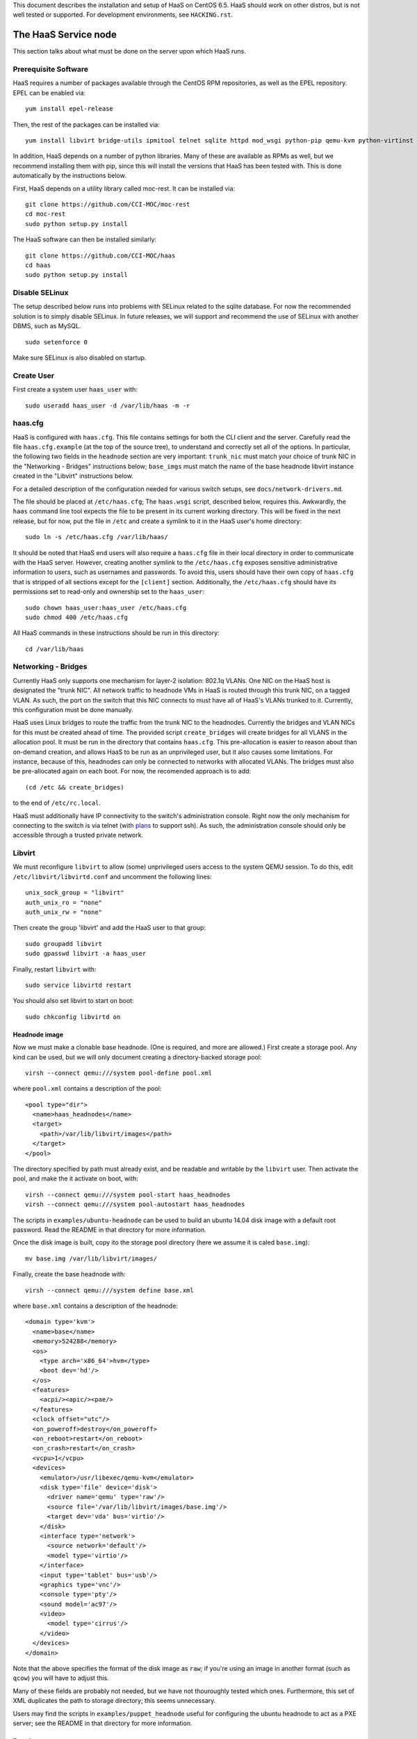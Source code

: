 This document describes the installation and setup of HaaS on CentOS 6.5.
HaaS should work on other distros, but is not well tested or supported.
For development environments, see ``HACKING.rst``.

The HaaS Service node
=====================

This section talks about what must be done on the server upon which HaaS runs.

Prerequisite Software
---------------------

HaaS requires a number of packages available through the CentOS RPM
repositories, as well as the EPEL repository. EPEL can be enabled via:

::

    yum install epel-release

Then, the rest of the packages can be installed via:

::

    yum install libvirt bridge-utils ipmitool telnet sqlite httpd mod_wsgi python-pip qemu-kvm python-virtinst

In addition, HaaS depends on a number of python libraries. Many of these are
available as RPMs as well, but we recommend installing them with pip, since
this will install the versions that HaaS has been tested with.  This is done
automatically by the instructions below.

First, HaaS depends on a utility library called moc-rest. It can be installed
via:

::

    git clone https://github.com/CCI-MOC/moc-rest
    cd moc-rest
    sudo python setup.py install

The HaaS software can then be installed similarly:

::

    git clone https://github.com/CCI-MOC/haas
    cd haas
    sudo python setup.py install

Disable SELinux
---------------

The setup described below runs into problems with SELinux related to the sqlite
database. For now the recommended solution is to simply disable SELinux. In
future releases, we will support and recommend the use of SELinux with another
DBMS, such as MySQL.

::

    sudo setenforce 0

Make sure SELinux is also disabled on startup.

Create User
-----------

First create a system user ``haas_user`` with::

  sudo useradd haas_user -d /var/lib/haas -m -r

haas.cfg
--------

HaaS is configured with ``haas.cfg``. This file contains settings for both the
CLI client and the server. Carefully read the file ``haas.cfg.example`` (at
the top of the source tree), to understand and correctly set all of the
options.  In particular, the following two fields in the ``headnode`` section
are very important: ``trunk_nic`` must match your choice of trunk NIC in the
"Networking - Bridges" instructions below; ``base_imgs`` must match the name
of the base headnode libvirt instance created in the "Libvirt" instructions
below.

For a detailed description of the configuration needed for various switch
setups, see ``docs/network-drivers.md``.

The file should be placed at ``/etc/haas.cfg``; The ``haas.wsgi``
script, described below, requires this. Awkwardly, the ``haas``
command line tool expects the file to be present in its current
working directory. This will be fixed in the next release, but for
now, put the file in ``/etc`` and create a symlink to it in the
HaaS user's home directory::

  sudo ln -s /etc/haas.cfg /var/lib/haas/

It should be noted that HaaS end users will also require a ``haas.cfg`` file
in their local directory in order to communicate with the HaaS server.
However, creating another symlink to the ``/etc/haas.cfg`` exposes sensitive
administrative information to users, such as usernames and passwords. To
avoid this, users should have their own copy of ``haas.cfg`` that is stripped
of all sections except for the ``[client]`` section.  Additionally, the
``/etc/haas.cfg`` should have its permissions set to read-only and ownership
set to the ``haas_user``::

  sudo chown haas_user:haas_user /etc/haas.cfg
  sudo chmod 400 /etc/haas.cfg

All HaaS commands in these instructions should be run in this directory::

  cd /var/lib/haas

Networking - Bridges
--------------------

Currently HaaS only supports one mechanism for layer-2 isolation: 802.1q VLANs.
One NIC on the HaaS host is designated the "trunk NIC".  All network traffic to
headnode VMs in HaaS is routed through this trunk NIC, on a tagged VLAN.  As
such, the port on the switch that this NIC connects to must have all of HaaS's
VLANs trunked to it.  Currently, this configuration must be done manually.

HaaS uses Linux bridges to route the traffic from the trunk NIC to the
headnodes. Currently the bridges and VLAN NICs for this must be created
ahead of time.  The provided script ``create_bridges`` will create bridges
for all VLANS in the allocation pool. It must be run in the directory that
contains ``haas.cfg``. This pre-allocation is easier to reason about
than on-demand creation, and allows HaaS to be run as an unprivileged user,
but it also causes some limitations.  For instance, because of this, headnodes
can only be connected to networks with allocated VLANs.  The bridges must also
be pre-allocated again on each boot. For now, the recomended approach is to add::

  (cd /etc && create_bridges)

to the end of ``/etc/rc.local``.

HaaS must additionally have IP connectivity to the switch's administration
console.  Right now the only mechanism for connecting to the switch is via
telnet (with `plans <https://github.com/CCI-MOC/haas/issues/46>`_ to support
ssh). As such, the administration console should only be accessible through a
trusted private network.

Libvirt
-------

We must reconfigure ``libvirt`` to allow (some) unprivileged users access to
the system QEMU session.  To do this, edit ``/etc/libvirt/libvirtd.conf`` and
uncomment the following lines::

  unix_sock_group = "libvirt"
  auth_unix_ro = "none"
  auth_unix_rw = "none"

Then create the group 'libvirt' and add the HaaS user to that group::

  sudo groupadd libvirt
  sudo gpasswd libvirt -a haas_user

Finally, restart ``libvirt`` with::

  sudo service libvirtd restart
  
You should also set libvirt to start on boot::

  sudo chkconfig libvirtd on

Headnode image
^^^^^^^^^^^^^^
Now we must make a clonable base headnode.  (One is required, and more are
allowed.)  First create a storage pool.  Any kind can be used, but we will only
document creating a directory-backed storage pool::

  virsh --connect qemu:///system pool-define pool.xml

where ``pool.xml`` contains a description of the pool::

  <pool type="dir">
    <name>haas_headnodes</name>
    <target>
      <path>/var/lib/libvirt/images</path>
    </target>
  </pool>

The directory specified by path must already exist, and be readable and
writable by the ``libvirt`` user. Then activate the pool, and make the it
activate on boot, with::

  virsh --connect qemu:///system pool-start haas_headnodes
  virsh --connect qemu:///system pool-autostart haas_headnodes

The scripts in ``examples/ubuntu-headnode`` can be used to build an ubuntu
14.04 disk image with a default root password. Read the README in that
directory for more information.

Once the disk image is built, copy ito the storage pool directory (here we
assume it is caled ``base.img``)::

  mv base.img /var/lib/libvirt/images/

Finally, create the base headnode with::

  virsh --connect qemu:///system define base.xml

where ``base.xml`` contains a description of the headnode::

  <domain type='kvm'>
    <name>base</name>
    <memory>524288</memory>
    <os>
      <type arch='x86_64'>hvm</type>
      <boot dev='hd'/>
    </os>
    <features>
      <acpi/><apic/><pae/>
    </features>
    <clock offset="utc"/>
    <on_poweroff>destroy</on_poweroff>
    <on_reboot>restart</on_reboot>
    <on_crash>restart</on_crash>
    <vcpu>1</vcpu>
    <devices>
      <emulator>/usr/libexec/qemu-kvm</emulator>
      <disk type='file' device='disk'>
        <driver name='qemu' type='raw'/>
        <source file='/var/lib/libvirt/images/base.img'/>
        <target dev='vda' bus='virtio'/>
      </disk>
      <interface type='network'>
        <source network='default'/>
        <model type='virtio'/>
      </interface>
      <input type='tablet' bus='usb'/>
      <graphics type='vnc'/>
      <console type='pty'/>
      <sound model='ac97'/>
      <video>
        <model type='cirrus'/>
      </video>
    </devices>
  </domain>

Note that the above specifies the format of the disk image as ``raw``; if
you're using an image in another format (such as ``qcow``) you will have
to adjust this.

Many of these fields are probably not needed, but we have not thouroughly
tested which ones. Furthermore, this set of XML duplicates the path to
storage directory; this seems unnecessary.

Users may find the scripts in ``examples/puppet_headnode`` useful for
configuring the ubuntu headnode to act as a PXE server; see the README in
that directory for more information.

Database
------------

HaaS currently supports SQLite for maintaining state. Because SQLAlchemy is
used as a database access layer, other DBs can and should be easily supported
in future releases. The database must be readable and writable by the HaaS
user.  Running the following command as ``haas_user`` will create it (in the
location specified in ``haas.cfg``) and initialize its tables::

  haas init_db

Running the Server under Apache
-------------------------------

HaaS consists of two services: an API server and a networking server. The
former is a WSGI application, which we recommend running with Apache's
``mod_wsgi``. Create a file ``/etc/httpd/conf.d/wsgi.conf``, with the contents::

  LoadModule wsgi_module modules/mod_wsgi.so
  WSGISocketPrefix run/wsgi
  
  <VirtualHost 127.0.0.1:80>
    ServerName 127.0.0.1
    AllowEncodedSlashes On
    WSGIDaemonProcess haas_user user=haas_user group=haas_user threads=2
    WSGIScriptAlias / /var/www/haas/haas.wsgi
    <Directory /var/www/haas>
      WSGIProcessGroup haas_user
      WSGIApplicationGroup %{GLOBAL}
      Order deny,allow
      Allow from all
    </Directory>
  </VirtualHost>

(The file may already exist, with just the ``LoadModule`` option. If so, it is
safe to replace it.)

**Note:** certain calls to HaaS such as *port_register()* may pass arbitrary
strings that should be escaped (see `issue 361 <https://github.com/CCI-MOC/haas/issues/360>`_). By default, Apache `Doesn't
allow <https://stackoverflow.com/questions/4390436/need-to-allow-encoded-slashes-on-apache>`_
this due to security concerns. ``AllowEncodedSlashes On`` enables the passing
of these arguments. If your Apache version is 2.2.18 or later (released in May, 2011, though not included with CentOS 6.5), you should
replace ``AllowEncodedSlashes On`` with ``AllowEncodedSlashes NoDecode``, which
is safer for the long term (see `the
docs <https://httpd.apache.org/docs/2.2/mod/core.html#AllowEncodedSlashes>`_ for
more information).

If you haven't already, create the directory that will contain the HaaS WSGI module::

 sudo mkdir /var/www/haas/

Copy the file ``haas.wsgi`` from the top of the haas source tree to the
location indicated by the ``WSGIScriptAlias`` option. The virtual host and
server name should be set according to the hostname (and port) by which clients
will access the api. Then, restart Apache::

  sudo service httpd restart

You should also set apache to start on boot::

  sudo chkconfig httpd on

The networking server may be started by running::

  haas serve_networks &

as the HaaS user. To make this happen on boot, add the following to ``/etc/rc.local``::

  (cd /var/lib/haas && su haas_user -c 'haas serve_networks') &

Congratulations- at this point, you should have a functional HaaS service running!

Describe datacenter resources
===================================

For HaaS to do anything useful, you must use the HaaS API to populate the
database with information about the resources in your datacenter -- chiefly
nodes, their NICs and the ports to which those NICs are attached. These are
the relevant API calls:

- ``node_register``
- ``node_delete``
- ``node_register_nic``
- ``node_delete_nic``
- ``port_register``
- ``port_delete``
- ``port_connect_nic``
- ``port_detach_nic``

